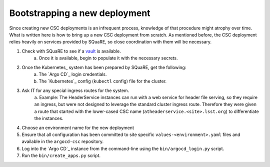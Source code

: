 ##############################
Bootstrapping a new deployment
##############################

Since creating new CSC deployments is an infrequent process, knowledge of that procedure might atrophy over time.
What is written here is how to bring up a new CSC deployment from scratch.
As mentioned before, the CSC deployment relies heavily on services provided by SQuaRE, so close coordination with them will be necessary.

#. Check with SQuaRE to see if a `vault <https://vault.lsst.codes>`_ is available.
    a. Once it is available, begin to populate it with the necessary secrets.
#. Once the Kubernetes_ system has been prepared by SQuaRE, get the following:
    a. The `Argo CD`_ login credentials.
    #. The `Kubernetes`_ config (``kubectl`` config) file for the cluster.
#. Ask IT for any special ingress routes for the system.
    a. Example: The HeaderService instances can run with a web service for header file serving, so they require an ingress, but were not designed to leverage the standard cluster ingress route.
    Therefore they were given a route that started with the lower-cased CSC name (``atheaderservice.<site>.lsst.org``) to differentiate the instances.
#. Choose an environment name for the new deployment
#. Ensure that all configuration has been committed to site specific ``values-<environment>.yaml`` files and available in the ``argocd-csc`` repository.
#. Log into the `Argo CD`_ instance from the command-line using the ``bin/argocd_login.py`` script.
#. Run the ``bin/create_apps.py`` script.
